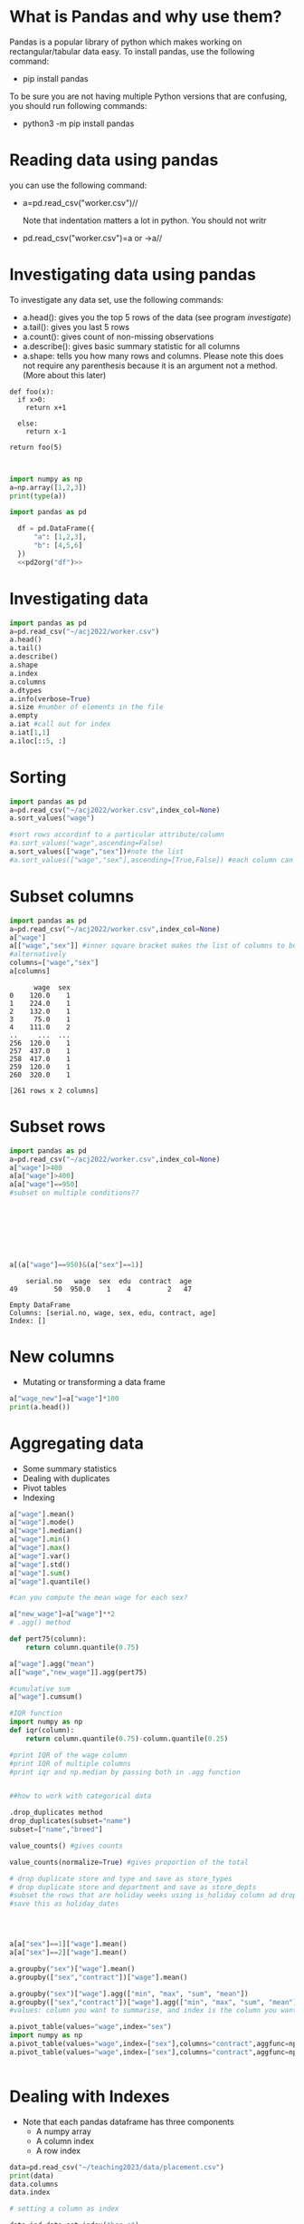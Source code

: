 
#+Author:
#+DATE:
#+PROPERTY: header-args:python :eval never-export :session
#+LATEX_CLASS: vmemoir
#+LATEX_CLASS_OPTIONS: [12pt,a4paper,twoside,openany,strict,extrafontsizes]
#+LATEX_HEADER: \usepackage[section]{placeins}
#+LATEX_HEADER: \hypersetup{hidelinks}
#+LATEX_HEADER: \PassOptionsToPackage{hyphens}{url}
#+LATEX_HEADER: \renewcommand*{\chapnumfont}{\antonioregular\HUGE}
#+LATEX_HEADER: \setsecheadstyle{\raggedright\large\bfseries}
#+LATEX_HEADER: \setsubsecheadstyle{\raggedright\bfseries\itshape}
#+LATEX_HEADER: \setcounter\secnumdepth{4}
#+LATEX_HEADER: \copypagestyle{mainmatterpage}{Ruled}
#+LATEX_HEADER: \makeevenhead{mainmatterpage}{\thepage}{}{Labour Absorption}
#+LATEX_HEADER: \makeoddhead{mainmatterpage}{\leftmark}{}{\thepage}
#+LATEX_HEADER: \makeevenfoot{mainmatterpage}{}{}{}
#+LATEX_HEADER: \makeoddfoot{mainmatterpage}{}{}{}
#+LATEX_HEADER: \copypagestyle{othermatterpage}{ruled}
#+LATEX_HEADER: \makeevenhead{othermatterpage}{\thepage}{}{\leftmark}
#+LATEX_HEADER: \makeoddhead{othermatterpage}{\leftmark}{}{\thepage}
#+LATEX_HEADER: \makeevenfoot{othermatterpage}{}{}{}
#+LATEX_HEADER: \makeoddfoot{othermatterpage}{}{}{}
#+LATEX_HEADER: \makeevenhead{headings}{\thepage}{}{\leftmark}
#+LATEX_HEADER: \makeoddhead{headings}{\rightmark}{}{\thepage}
#+LATEX_HEADER: \nouppercaseheads
#+LATEX_HEADER: \pagestyle{headings}
#+LATEX_HEADER: \emergencystretch=\maxdimen
#+LATEX_HEADER: \OnehalfSpacing
#+LATEX_HEADER: \setPagenoteSpacing{1.11}
#+LaTeX_HEADER: \setFloatSpacing{1.15}
#+LATEX_HEADER: \addtolength{\skip\footins}{10pt}
#+LATEX_HEADER: \setsecheadstyle{\raggedright\large\bfseries}
#+LATEX_HEADER: \setsubsecheadstyle{\raggedright\bfseries}
#+LaTeX_HEADER: \makechapterstyle{VZ23}{
#+LaTeX_HEADER: \renewcommand\chapternamenum{\ifanappendix {\huge\raggedright Appendix } \else \fi}
#+LaTeX_HEADER: \renewcommand\printchaptername{}
#+LaTeX_HEADER: \renewcommand\chapnamefont{\antonioregular\LARGE\raggedright}
#+LaTeX_HEADER: \renewcommand\chapnumfont{\ifanappendix \huge\raggedright \else \HUGE\raggedright \fi}
#+LaTeX_HEADER: \renewcommand\chaptitlefont{\antonioregular\LARGE\raggedright}
#+LATEX_HEADER: \usepackage{caption}
#+LATEX_HEADER: \captionsetup{justification=raggedright,singlelinecheck=false}
#+LaTeX_HEADER: \renewcommand\afterchapternum{%
#+LaTeX_HEADER: \par\nobreak\vskip\midchapskip\hrule\vskip\midchapskip}
#+LaTeX_HEADER: \renewcommand\printchapternonum{%
#+LaTeX_HEADER: \vphantom{\chapnumfont \thechapter}
#+LaTeX_HEADER: \par\nobreak\vskip\midchapskip\hrule\vskip\midchapskip}
#+LaTeX_HEADER: }
#+LATEX_HEADER: \renewcommand\cftappendixname{\appendixname~}
#+LaTeX_HEADER: \chapterstyle{VZ23}
#+LaTeX_HEADER: \addtopsmarks{ruled}{}{
#+LaTeX_HEADER:   \createmark{chapter}{left}{nonumber}{}{}
#+LaTeX_HEADER: }
#+LATEX_HEADER: \setlength\cftpartnumwidth{3em}
#+LATEX_HEADER: \captiondelim{. }
#+LATEX_HEADER: \clubpenalty=10000
#+LATEX_HEADER: \widowpenalty=10000
#+LATEX_HEADER: \hbadness=10000
#+LATEX_HEADER: \pretolerance=2000
#+LATEX_HEADER: \tolerance=2000
#+LATEX_HEADER: \emergencystretch=10pt
#+LATEX_HEADER: \hyphenpenalty=8000
#+LATEX_HEADER: \raggedbottom
#+LATEX_HEADER: \newlength{\drop}
#+LATEX_HEADER: \drop = 0.1\textheight
#+LATEX_HEADER: \usepackage{tabulary,threeparttable,longtable,float,tabularx,bookmark}
#+LATEX_HEADER: \setlength{\abovecaptionskip}{3pt}
#+LATEX_HEADER: \renewcommand{\descriptionlabel}[1]{\hspace{\labelsep}\textit{#1}}
#+LATEX_HEADER: \tracingtabularx
#+LATEX_HEADER: \renewcommand{\tabcolsep}{5pt}
#+LATEX_HEADER: \usepackage{adjustbox,xltabular}
#+LaTeX_HEADER: \setlength\midchapskip{10pt}
#+LATEX_HEADER: \usepackage[tight-spacing=true]{siunitx}
#+LATEX_HEADER: \usepackage[round-mode = places,round-precision=1]{siunitx}
#+LATEX_HEADER: \newcolumntype{C}{>{\centering\arraybackslash}X}
#+MACRO: M @@latex:\multicolumn{1}{C}{$1}@@
#+LATEX_HEADER: \renewcommand{\TPTminimum}{\linewidth}
#+LATEX_HEADER: \usepackage{comment,multirow,booktabs,lmodern,graphicx,float,wrapfig,underscore,array,url}
#+LATEX_HEADER: \newcolumntype{C}{>{\centering\arraybackslash}X}
#+LATEX_HEADER: \newcommand{\mcone}[1]{\multicolumn{1}{C}{#1}}
#+MACRO: MCONE @@latex:\mcone{$1}@@
#+LATEX_HEADER: \usepackage{etoolbox}
#+LATEX_HEADER: \appto\TPTnoteSettings{\scriptsize}
#+OPTIONS: toc:nil num:3 H:4 ^:{} broken-links:mark
#+LATEX_HEADER: \newcolumntype{H}{>{\setbox0=\hbox\bgroup}c<{\egroup}@{}}
#+LATEX_HEADER: \usepackage{pdflscape}
#+LATEX_HEADER: \usepackage{xcolor}
#+LATEX_HEADER: \usepackage[many]{tcolorbox}
#+LATEX_HEADER: \tcbuselibrary{breakable}
#+LATEX_HEADER: \NewTColorBox[auto counter,number within=chapter,list inside=box]{NewBox}{v}{%
#+LATEX_HEADER:  float*=htb,width=\textwidth,enhanced,center title,parbox=false,
#+LATEX_HEADER:  title=Box~\thetcbcounter\quad#1, % any tcolorbox options here
#+LATEX_HEADER:  }

\frontmatter
\thispagestyle{empty}


#+begin_small
\begin{titlepage}
   \begin{center}
       \vspace*{1cm}

       \textbf{Python Guide}

       \vspace{0.5cm}

        \vspace{0.8cm}

       \textbf{Prachi Bansal}


       \vfill

       \vspace{1cm}

       Data, Democracy, and Development\\
       Azim Premji University\\
       Bengaluru\\
       2023\\

   \end{center}
\end{titlepage}
#+end_small

\pagenumbering{gobble}

\newpage
\thispagestyle{empty}
\newpage
\thispagestyle{empty}
\cleartorecto

#+TOC: headlines 1
#+TOC: listings
#+TOC: tables
#+TOC: boxes


* What is Pandas and why use them?

Pandas is a popular library of python which makes working on rectangular/tabular data easy. To install pandas, use the following command:

- pip install pandas

To be sure you are not having multiple Python versions that are confusing, you should run following commands:

- python3 -m pip install pandas

* Reading data using pandas

you can use the following command:

-  a=pd.read_csv("worker.csv")//

  Note that indentation matters a lot in python. You should not writr

- pd.read_csv("worker.csv")=a or ->a//

* Investigating data using pandas

To investigate any data set, use the following commands:

+ a.head(): gives you the top 5 rows of the data (see program [[investigate]])
+ a.tail(): gives you last 5 rows
+ a.count(): gives count of non-missing observations
+ a.describe(): gives basic summary statistic for all columns
+ a.shape: tells you how many rows and columns. Please note this does not require any parenthesis because it is an argument not a method. (More about this later)



#+NAME: test
#+BEGIN_SRC python :
  def foo(x):
    if x>0:
      return x+1

    else:
      return x-1

  return foo(5)


#+end_src

#+RESULTS: test

#+NAME: test
#+begin_src python :session :results value
  import numpy as np
  a=np.array([1,2,3])
  print(type(a))

  import pandas as pd

    df = pd.DataFrame({
        "a": [1,2,3],
        "b": [4,5,6]
    })
    <<pd2org("df")>>

#+end_src


* Investigating data

#+NAME: investigate
#+BEGIN_SRC python :results value
  import pandas as pd
  a=pd.read_csv("~/acj2022/worker.csv")
  a.head()
  a.tail()
  a.describe()
  a.shape
  a.index
  a.columns
  a.dtypes
  a.info(verbose=True)
  a.size #number of elements in the file
  a.empty
  a.iat #call out for index
  a.iat[1,1]
  a.iloc[::5, :]

#+end_src

#+RESULTS: investigate


* Sorting
#+NAME: sort
#+BEGIN_SRC python :results value
  import pandas as pd
  a=pd.read_csv("~/acj2022/worker.csv",index_col=None)
  a.sort_values("wage")

  #sort rows accordinf to a particular attribute/column
  #a.sort_values("wage",ascending=False)
  a.sort_values(["wage","sex"])#note the list
  #a.sort_values(["wage","sex"],ascending=[True,False]) #each column can be sorted in a different order

#+end_src

#+RESULTS: sort

* Subset columns
#+NAME: subsetting_columns
#+BEGIN_SRC python :results value
  import pandas as pd
  a=pd.read_csv("~/acj2022/worker.csv",index_col=None)
  a["wage"]
  a[["wage","sex"]] #inner square bracket makes the list of columns to be subsetted
  #alternatively
  columns=["wage","sex"]
  a[columns]
#+end_src

#+RESULTS: subsetting_columns
#+begin_example
      wage  sex
0    120.0    1
1    224.0    1
2    132.0    1
3     75.0    1
4    111.0    2
..     ...  ...
256  120.0    1
257  437.0    1
258  417.0    1
259  120.0    1
260  320.0    1

[261 rows x 2 columns]
#+end_example

* Subset rows

#+NAME: subsetting_rows
#+BEGIN_SRC python :results value
  import pandas as pd
  a=pd.read_csv("~/acj2022/worker.csv",index_col=None)
  a["wage"]>400
  a[a["wage"]>400]
  a[a["wage"]==950]
  #subset on multiple conditions??








  a[(a["wage"]==950)&(a["sex"]==1)]
#+end_src

#+RESULTS: subsetting_rows
:     serial.no   wage  sex  edu  contract  age
: 49         50  950.0    1    4         2   47

#+NAME: is_in_method
#+BEGIN_SRC python :results value :exports results :session :hlines :colnames yes
  import pandas as pd
  a=pd.read_csv("~/acj2022/worker.csv",index_col=None)
  is_male=a["sex"].isin(["1"])
  a[is_male]
#+end_src

#+RESULTS: is_in_method
: Empty DataFrame
: Columns: [serial.no, wage, sex, edu, contract, age]
: Index: []

* New columns

+ Mutating or transforming a data frame

#+NAME: new_cols
#+BEGIN_SRC python :results value
  a["wage_new"]=a["wage"]*100
  print(a.head())
#+end_src

#+RESULTS: new_cols

* Aggregating data
+ Some summary statistics
+ Dealing with duplicates
+ Pivot tables
+ Indexing

#+NAME: summary_statistics
#+BEGIN_SRC python :results value
  a["wage"].mean()
  a["wage"].mode()
  a["wage"].median()
  a["wage"].min()
  a["wage"].max()
  a["wage"].var()
  a["wage"].std()
  a["wage"].sum()
  a["wage"].quantile()

  #can you compute the mean wage for each sex?

  a["new_wage"]=a["wage"]**2
  # .agg() method

  def pert75(column):
      return column.quantile(0.75)

  a["wage"].agg("mean")
  a[["wage","new_wage"]].agg(pert75)

  #cumulative sum
  a["wage"].cumsum()

  #IQR function
  import numpy as np
  def iqr(column):
      return column.quantile(0.75)-column.quantile(0.25)

  #print IQR of the wage column
  #print IQR of multiple columns
  #print iqr and np.median by passing both in .agg function


  ##how to work with categorical data

  .drop_duplicates method
  drop_duplicates(subset="name")
  subset=["name","breed"]

  value_counts() #gives counts

  value_counts(normalize=True) #gives proportion of the total

  # drop duplicate store and type and save as store_types
  # drop duplicate store and department and save as store_depts
  #subset the rows that are holiday weeks using is_holiday column ad drop the duplicate dates,
  #save this as holiday_dates




  a[a["sex"]==1]["wage"].mean()
  a[a["sex"]==2]["wage"].mean()

  a.groupby("sex")["wage"].mean()
  a.groupby(["sex","contract"])["wage"].mean()

  a.groupby("sex")["wage"].agg(["min", "max", "sum", "mean"])
  a.groupby(["sex","contract"])["wage"].agg(["min", "max", "sum", "mean"])
  #values: column you want to summarise, and index is the column you want to group by

  a.pivot_table(values="wage",index="sex")
  import numpy as np
  a.pivot_table(values="wage",index=["sex"],columns="contract",aggfunc=np.mean)
  a.pivot_table(values="wage",index=["sex"],columns="contract",aggfunc=np.mean,margins=True)


#+end_src

#+RESULTS: new_cols


* Dealing with Indexes

+ Note that each pandas dataframe has three components
   - A numpy array
   - A column index
   - A row index

#+NAME: indexes
#+BEGIN_SRC python :results value
  data=pd.read_csv("~/teaching2023/data/placement.csv")
  print(data)
  data.columns
  data.index

  # setting a column as index

  data_ind=data.set_index("hsc_s")
  print(data_ind)
  #index values are left aligned

  #undo what you just did
  data_ind.reset_index()

  #why index?

  # answer: makes subsetting easier
  # without indexing the code is like this
  data[data["hsc_s"].isin(["Commerce","Arts"])]

  #after setting the index you can use .loc
  data_ind=data.set_index("hsc_s")
  data_ind.loc[["Commerce","Arts"]]

  # note that values in index is not unique. Selecting arts or commerce returns multiple
  #observations for each

  # you can set multiple indexes and then subset on different levels
  #example

  data_ind1=data.set_index(["hsc_s","gender"])
  data_ind1.loc[[("Arts","M"),("Arts","F")]]
  #note the order and tuples

  data_ind1.sort_index()  #you can sort by index. By default this would sort all indexes into ascending order

  ##problems: index values are data
  ## we are moving away from tidy data because you are moving away from column formats
  ## so this is an optional way of coding

  data.loc[:,"sl_no":"degree_p"]
  # : keep everything
  data.iloc[2:5,1:4]  #final values are not included (just like lists)
#+end_src

#+RESULTS: indexes


* Visualisation

https://github.com/vikasrawal/quantitative-methods/blob/master/descriptive-statistics.org#graphical-displays-of-quantitative-information-common-pitfalls

+ Show the distribution of a numeric variable?
+ Relationship between a categorical and numeric variable
+ Changes in numeric variables over time?
+ Relationship between two numeric variables

http://localhost:8888/notebooks/matplot.ipynb


#+NAME: histogram
#+BEGIN_SRC python :results value
  import pandas as pd
  a=pd.read_csv("~/acj2022/worker.csv")
  #making a histogram
  import matplotlib.pyplot as plt
  a["wage"].hist()
  plt.show()

  #making a scatter plot
  x=a["age"]
  y=a["wage"]
  plt.scatter(x,y)
  plt.show()
#+end_src

#+Author:

+ Matplotlib gives you full control of your visualisation
+ Different ways to use matplotlib
+ We use pyplot interface

   https://www.gapminder.org/tools/#$chart-type=bubbles&url=v1


#+NAME: graph1
#+BEGIN_SRC python :results value
  import matplotlib.pyplot as plt
  fig=plt.subplots()
  plt.show()


#+end_src

Note that the plt.subplots() command created two objects: a figure and an axes.
The figure object is like a container. No data has been added yet

#+NAME: graph2
#+BEGIN_SRC python :results value
  import matplotlib.pyplot as plt
  year=[1960,1980,1990,2010]
  pop=[2.5,3.4,5.6,7.1]
  plt.plot(year,pop) #line chart
  plt.show()

  ##scatter plot
  plt.scatter(year,pop)
  plt.show()

  import pandas as pd
  b=pd.read_csv("~/teaching2023/data/gapminder.csv")
  plt.plot(b["gdp_cap"],b["life_exp"]) #line chart
  plt.show()

  ##?? does this make sense
  plt.scatter(b["gdp_cap"],b["life_exp"])
  plt.show()



#+end_src

 The two lists work as arguments. The plot function tells python what to plot and how to plot it. The show function is displaying the chart.


 histogram: to get an idea about the distribution
  How many data points in each bin?

#+NAME: graph3
#+BEGIN_SRC python :results value
   import matplotlib.pyplot as plt
   help(plt.hist)
   list1=[0,1,0.5,2,4,9,10,2,3.5,6,8,9,10,11,1.5]
   plt.hist(list1,bins=3)
   plt.show()

   #create a histogram of life expectancy data for the latest year?
   #create a histogram of life expectancy data for the first year?

 #+end_src


 10 bins default

* Customisation in Matplotlib

#+NAME: graph2
#+BEGIN_SRC python :results value
  import matplotlib.pyplot as plt
  import pandas as pd
  c=pd.read_csv("~/teaching2023/data/crimedata_suicides.csv")
  d=c[c["STATE.UT"]=="PUNJAB"]
  d=d[["Year","CAUSE","Total.Female"]]
  d=d[d["CAUSE"]=="Housewife"]
  plt.plot(d["Year"],d["Total.Female"])
  plt.xlabel("Year")
  plt.ylabel("Female Suicides")
  plt.title("Housewives Committing Suicide in Punjab")


  plt.yticks([0,30,60,90,120,150])
  plt.show()

#+end_src


#+NAME: graph3
#+BEGIN_SRC python :results value

  import matplotlib.pyplot as plt
  import pandas as pd
  import numpy as np
  np_pop=np.array(d.population)
  #=np.array(d.population)

  d = pd.read_csv("~/teaching2023/data/gapminder.csv")
  plt.scatter(x = d.gdp_cap, y = d.life_exp, s = np_pop)

  # Previous customizations
  plt.xscale('log')
  plt.xlabel('GDP per Capita [in USD]')
  plt.ylabel('Life Expectancy [in years]')
  plt.title('World Development in 2007')
  plt.xticks([1000,10000,100000], ['1k','10k','100k'])

  # Additional customizations
  plt.text(1550, 71, 'India')
  plt.text(5700, 80, 'China')

  plt.show()









  np_pop2 = np_pop*2
  plt.scatter(gapminder_data.gdp_cap, gapminder_data.life_exp, s = np_pop2)
  plt.grid(True)
  plt.xscale('log')
  plt.xlabel('GDP per Capita [in USD]')
  plt.ylabel('Life Expectancy [in years]')
  plt.title('World Development in 2007')
  plt.xticks([1000, 10000, 100000],['1k', '10k', '100k'])
  plt.show()

#+END_SRC
